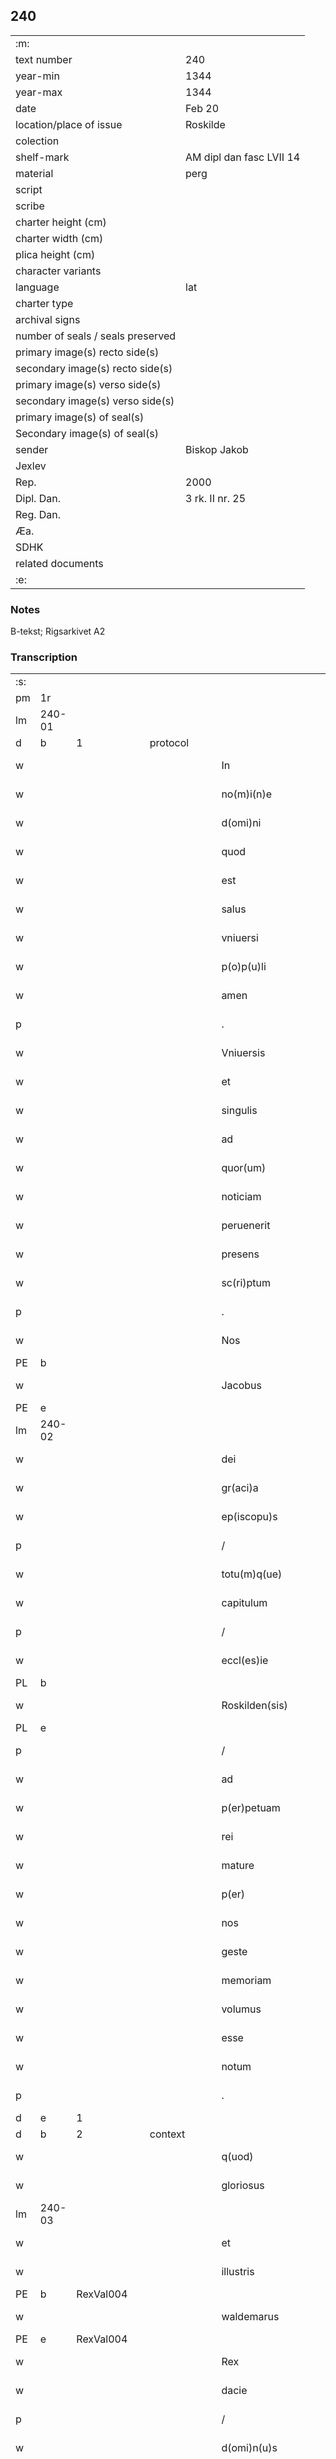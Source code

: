 ** 240

| :m:                               |                          |
| text number                       | 240                      |
| year-min                          | 1344                     |
| year-max                          | 1344                     |
| date                              | Feb 20                   |
| location/place of issue           | Roskilde                 |
| colection                         |                          |
| shelf-mark                        | AM dipl dan fasc LVII 14 |
| material                          | perg                     |
| script                            |                          |
| scribe                            |                          |
| charter height (cm)               |                          |
| charter width (cm)                |                          |
| plica height (cm)                 |                          |
| character variants                |                          |
| language                          | lat                      |
| charter type                      |                          |
| archival signs                    |                          |
| number of seals / seals preserved |                          |
| primary image(s) recto side(s)    |                          |
| secondary image(s) recto side(s)  |                          |
| primary image(s) verso side(s)    |                          |
| secondary image(s) verso side(s)  |                          |
| primary image(s) of seal(s)       |                          |
| Secondary image(s) of seal(s)     |                          |
| sender                            | Biskop Jakob             |
| Jexlev                            |                          |
| Rep.                              | 2000                     |
| Dipl. Dan.                        | 3 rk. II nr. 25          |
| Reg. Dan.                         |                          |
| Æa.                               |                          |
| SDHK                              |                          |
| related documents                 |                          |
| :e:                               |                          |

*** Notes
B-tekst; Rigsarkivet A2

*** Transcription
| :s: |        |   |   |   |   |                    |                 |   |   |   |   |     |   |   |    |               |          |          |  |    |    |    |    |
| pm  | 1r     |   |   |   |   |                    |                 |   |   |   |   |     |   |   |    |               |          |          |  |    |    |    |    |
| lm  | 240-01 |   |   |   |   |                    |                 |   |   |   |   |     |   |   |    |               |          |          |  |    |    |    |    |
| d  | b      | 1  |   | protocol  |   |                    |                 |   |   |   |   |     |   |   |    |               |          |          |  |    |    |    |    |
| w   |        |   |   |   |   | In                 | I              |   |   |   |   | lat |   |   |    |        240-01 | 1:protocol |          |  |    |    |    |    |
| w   |        |   |   |   |   | no(m)i(n)e         | no̅íe            |   |   |   |   | lat |   |   |    |        240-01 | 1:protocol |          |  |    |    |    |    |
| w   |        |   |   |   |   | d(omi)ni           | dn̅í             |   |   |   |   | lat |   |   |    |        240-01 | 1:protocol |          |  |    |    |    |    |
| w   |        |   |   |   |   | quod               | quod            |   |   |   |   | lat |   |   |    |        240-01 | 1:protocol |          |  |    |    |    |    |
| w   |        |   |   |   |   | est                | eﬅ              |   |   |   |   | lat |   |   |    |        240-01 | 1:protocol |          |  |    |    |    |    |
| w   |        |   |   |   |   | salus              | ſlu           |   |   |   |   | lat |   |   |    |        240-01 | 1:protocol |          |  |    |    |    |    |
| w   |        |   |   |   |   | vniuersi           | vníuerſı        |   |   |   |   | lat |   |   |    |        240-01 | 1:protocol |          |  |    |    |    |    |
| w   |        |   |   |   |   | p(o)p(u)li         | ̅lí             |   |   |   |   | lat |   |   |    |        240-01 | 1:protocol |          |  |    |    |    |    |
| w   |        |   |   |   |   | amen               | men            |   |   |   |   | lat |   |   |    |        240-01 | 1:protocol |          |  |    |    |    |    |
| p   |        |   |   |   |   | .                  | .               |   |   |   |   | lat |   |   |    |        240-01 | 1:protocol |          |  |    |    |    |    |
| w   |        |   |   |   |   | Vniuersis          | Vníuerſí       |   |   |   |   | lat |   |   |    |        240-01 | 1:protocol |          |  |    |    |    |    |
| w   |        |   |   |   |   | et                 | et              |   |   |   |   | lat |   |   |    |        240-01 | 1:protocol |          |  |    |    |    |    |
| w   |        |   |   |   |   | singulis           | ſíngulí        |   |   |   |   | lat |   |   |    |        240-01 | 1:protocol |          |  |    |    |    |    |
| w   |        |   |   |   |   | ad                 | d              |   |   |   |   | lat |   |   |    |        240-01 | 1:protocol |          |  |    |    |    |    |
| w   |        |   |   |   |   | quor(um)           | quoꝝ            |   |   |   |   | lat |   |   |    |        240-01 | 1:protocol |          |  |    |    |    |    |
| w   |        |   |   |   |   | noticiam           | notícíam        |   |   |   |   | lat |   |   |    |        240-01 | 1:protocol |          |  |    |    |    |    |
| w   |        |   |   |   |   | peruenerit         | peruenerít      |   |   |   |   | lat |   |   |    |        240-01 | 1:protocol |          |  |    |    |    |    |
| w   |        |   |   |   |   | presens            | pꝛeſen         |   |   |   |   | lat |   |   |    |        240-01 | 1:protocol |          |  |    |    |    |    |
| w   |        |   |   |   |   | sc(ri)ptum         | ſcptum         |   |   |   |   | lat |   |   |    |        240-01 | 1:protocol |          |  |    |    |    |    |
| p   |        |   |   |   |   | .                  | .               |   |   |   |   | lat |   |   |    |        240-01 | 1:protocol |          |  |    |    |    |    |
| w   |        |   |   |   |   | Nos                | No             |   |   |   |   | lat |   |   |    |        240-01 | 1:protocol |          |  |    |    |    |    |
| PE  | b      |   |   |   |   |                    |                 |   |   |   |   |     |   |   |    |               |          |          |  |    |    |    |    |
| w   |        |   |   |   |   | Jacobus            | Jcobu         |   |   |   |   | lat |   |   |    |        240-01 | 1:protocol |          |  |972|    |    |    |
| PE  | e      |   |   |   |   |                    |                 |   |   |   |   |     |   |   |    |               |          |          |  |    |    |    |    |
| lm  | 240-02 |   |   |   |   |                    |                 |   |   |   |   |     |   |   |    |               |          |          |  |    |    |    |    |
| w   |        |   |   |   |   | dei                | deí             |   |   |   |   | lat |   |   |    |        240-02 | 1:protocol |          |  |    |    |    |    |
| w   |        |   |   |   |   | gr(aci)a           | gra            |   |   |   |   | lat |   |   |    |        240-02 | 1:protocol |          |  |    |    |    |    |
| w   |        |   |   |   |   | ep(iscopu)s        | ep̅             |   |   |   |   | lat |   |   |    |        240-02 | 1:protocol |          |  |    |    |    |    |
| p   |        |   |   |   |   | /                  | /               |   |   |   |   | lat |   |   |    |        240-02 | 1:protocol |          |  |    |    |    |    |
| w   |        |   |   |   |   | totu(m)q(ue)       | totu̅qꝫ          |   |   |   |   | lat |   |   |    |        240-02 | 1:protocol |          |  |    |    |    |    |
| w   |        |   |   |   |   | capitulum          | capítulum       |   |   |   |   | lat |   |   |    |        240-02 | 1:protocol |          |  |    |    |    |    |
| p   |        |   |   |   |   | /                  | /               |   |   |   |   | lat |   |   |    |        240-02 | 1:protocol |          |  |    |    |    |    |
| w   |        |   |   |   |   | eccl(es)ie         | eccl̅ie          |   |   |   |   | lat |   |   |    |        240-02 | 1:protocol |          |  |    |    |    |    |
| PL  | b      |   |   |   |   |                    |                 |   |   |   |   |     |   |   |    |               |          |          |  |    |    |    |    |
| w   |        |   |   |   |   | Roskilden(sis)     | Roſkilden̅       |   |   |   |   | lat |   |   |    |        240-02 | 1:protocol |          |  |    |    |1046|    |
| PL  | e      |   |   |   |   |                    |                 |   |   |   |   |     |   |   |    |               |          |          |  |    |    |    |    |
| p   |        |   |   |   |   | /                  | /               |   |   |   |   | lat |   |   |    |        240-02 | 1:protocol |          |  |    |    |    |    |
| w   |        |   |   |   |   | ad                 | d              |   |   |   |   | lat |   |   |    |        240-02 | 1:protocol |          |  |    |    |    |    |
| w   |        |   |   |   |   | p(er)petuam        | ̲etum          |   |   |   |   | lat |   |   |    |        240-02 | 1:protocol |          |  |    |    |    |    |
| w   |        |   |   |   |   | rei                | reí             |   |   |   |   | lat |   |   |    |        240-02 | 1:protocol |          |  |    |    |    |    |
| w   |        |   |   |   |   | mature             | mture          |   |   |   |   | lat |   |   |    |        240-02 | 1:protocol |          |  |    |    |    |    |
| w   |        |   |   |   |   | p(er)              | p̲               |   |   |   |   | lat |   |   |    |        240-02 | 1:protocol |          |  |    |    |    |    |
| w   |        |   |   |   |   | nos                | no             |   |   |   |   | lat |   |   |    |        240-02 | 1:protocol |          |  |    |    |    |    |
| w   |        |   |   |   |   | geste              | geﬅe            |   |   |   |   | lat |   |   |    |        240-02 | 1:protocol |          |  |    |    |    |    |
| w   |        |   |   |   |   | memoriam           | memoꝛíam        |   |   |   |   | lat |   |   |    |        240-02 | 1:protocol |          |  |    |    |    |    |
| w   |        |   |   |   |   | volumus            | volumu         |   |   |   |   | lat |   |   |    |        240-02 | 1:protocol |          |  |    |    |    |    |
| w   |        |   |   |   |   | esse               | eſſe            |   |   |   |   | lat |   |   |    |        240-02 | 1:protocol |          |  |    |    |    |    |
| w   |        |   |   |   |   | notum              | notum           |   |   |   |   | lat |   |   |    |        240-02 | 1:protocol |          |  |    |    |    |    |
| p   |        |   |   |   |   | .                  | .               |   |   |   |   | lat |   |   |    |        240-02 | 1:protocol |          |  |    |    |    |    |
| d  | e      | 1  |   |   |   |                    |                 |   |   |   |   |     |   |   |    |               |          |          |  |    |    |    |    |
| d  | b      | 2  |   | context  |   |                    |                 |   |   |   |   |     |   |   |    |               |          |          |  |    |    |    |    |
| w   |        |   |   |   |   | q(uod)             | ꝙ               |   |   |   |   | lat |   |   |    |        240-02 | 2:context |          |  |    |    |    |    |
| w   |        |   |   |   |   | gloriosus          | gloꝛíoſu       |   |   |   |   | lat |   |   |    |        240-02 | 2:context |          |  |    |    |    |    |
| lm  | 240-03 |   |   |   |   |                    |                 |   |   |   |   |     |   |   |    |               |          |          |  |    |    |    |    |
| w   |        |   |   |   |   | et                 | et              |   |   |   |   | lat |   |   |    |        240-03 | 2:context |          |  |    |    |    |    |
| w   |        |   |   |   |   | illustris          | ılluﬅrí        |   |   |   |   | lat |   |   |    |        240-03 | 2:context |          |  |    |    |    |    |
| PE  | b      | RexVal004  |   |   |   |                    |                 |   |   |   |   |     |   |   |    |               |          |          |  |    |    |    |    |
| w   |        |   |   |   |   | waldemarus         | wldemru      |   |   |   |   | lat |   |   |    |        240-03 | 2:context |          |  |973|    |    |    |
| PE  | e      | RexVal004  |   |   |   |                    |                 |   |   |   |   |     |   |   |    |               |          |          |  |    |    |    |    |
| w   |        |   |   |   |   | Rex                | Rex             |   |   |   |   | lat |   |   |    |        240-03 | 2:context |          |  |    |    |    |    |
| w   |        |   |   |   |   | dacie              | dcíe           |   |   |   |   | lat |   |   |    |        240-03 | 2:context |          |  |    |    |    |    |
| p   |        |   |   |   |   | /                  | /               |   |   |   |   | lat |   |   |    |        240-03 | 2:context |          |  |    |    |    |    |
| w   |        |   |   |   |   | d(omi)n(u)s        | dn̅             |   |   |   |   | lat |   |   |    |        240-03 | 2:context |          |  |    |    |    |    |
| w   |        |   |   |   |   | nost(er)           | noﬅ            |   |   |   |   | lat |   |   |    |        240-03 | 2:context |          |  |    |    |    |    |
| p   |        |   |   |   |   | /                  | /               |   |   |   |   | lat |   |   |    |        240-03 | 2:context |          |  |    |    |    |    |
| w   |        |   |   |   |   | p(re)posito        | ͛oſíto          |   |   |   |   | lat |   |   |    |        240-03 | 2:context |          |  |    |    |    |    |
| w   |        |   |   |   |   | et                 | et              |   |   |   |   | lat |   |   |    |        240-03 | 2:context |          |  |    |    |    |    |
| w   |        |   |   |   |   | p(re)positure      | ͛oſíture        |   |   |   |   | lat |   |   |    |        240-03 | 2:context |          |  |    |    |    |    |
| w   |        |   |   |   |   | eccl(es)ie         | eccl̅ıe          |   |   |   |   | lat |   |   |    |        240-03 | 2:context |          |  |    |    |    |    |
| w   |        |   |   |   |   | n(ost)re           | nr̅e             |   |   |   |   | lat |   |   |    |        240-03 | 2:context |          |  |    |    |    |    |
| w   |        |   |   |   |   | pred(i)c(t)e       | pꝛedc̅e          |   |   |   |   | lat |   |   |    |        240-03 | 2:context |          |  |    |    |    |    |
| p   |        |   |   |   |   | /                  | /               |   |   |   |   | lat |   |   |    |        240-03 | 2:context |          |  |    |    |    |    |
| w   |        |   |   |   |   | de                 | de              |   |   |   |   | lat |   |   |    |        240-03 | 2:context |          |  |    |    |    |    |
| w   |        |   |   |   |   | beniuola           | beníuola        |   |   |   |   | lat |   |   |    |        240-03 | 2:context |          |  |    |    |    |    |
| w   |        |   |   |   |   | et                 | et              |   |   |   |   | lat |   |   |    |        240-03 | 2:context |          |  |    |    |    |    |
| w   |        |   |   |   |   | gratuita           | grtuíta        |   |   |   |   | lat |   |   |    |        240-03 | 2:context |          |  |    |    |    |    |
| w   |        |   |   |   |   | voluntate          | voluntate       |   |   |   |   | lat |   |   |    |        240-03 | 2:context |          |  |    |    |    |    |
| p   |        |   |   |   |   | /                  | /               |   |   |   |   | lat |   |   |    |        240-03 | 2:context |          |  |    |    |    |    |
| w   |        |   |   |   |   | Jus                | Ju             |   |   |   |   | lat |   |   |    |        240-03 | 2:context |          |  |    |    |    |    |
| w   |        |   |   |   |   | patro¦natus        | ptro¦natu     |   |   |   |   | lat |   |   |    | 240-03—240-04 | 2:context |          |  |    |    |    |    |
| w   |        |   |   |   |   | eccl(es)ie         | eccl̅ıe          |   |   |   |   | lat |   |   |    |        240-04 | 2:context |          |  |    |    |    |    |
| w   |        |   |   |   |   | p(ar)ochialis      | p̲ochíalí       |   |   |   |   | lat |   |   |    |        240-04 | 2:context |          |  |    |    |    |    |
| w   |        |   |   |   |   | s(an)c(t)i         | ſc̅ı             |   |   |   |   | lat |   |   |    |        240-04 | 2:context |          |  |    |    |    |    |
| w   |        |   |   |   |   | michaelis          | míchaelí       |   |   |   |   | lat |   |   |    |        240-04 | 2:context |          |  |    |    |    |    |
| w   |        |   |   |   |   | archangeli         | rchangelí      |   |   |   |   | lat |   |   |    |        240-04 | 2:context |          |  |    |    |    |    |
| w   |        |   |   |   |   | in                 | ın              |   |   |   |   | lat |   |   |    |        240-04 | 2:context |          |  |    |    |    |    |
| w   |        |   |   |   |   | oppido             | oıdo           |   |   |   |   | lat |   |   |    |        240-04 | 2:context |          |  |    |    |    |    |
| w   |        |   |   |   |   | suo                | ſuo             |   |   |   |   | lat |   |   |    |        240-04 | 2:context |          |  |    |    |    |    |
| p   |        |   |   |   |   | /                  | /               |   |   |   |   | lat |   |   |    |        240-04 | 2:context |          |  |    |    |    |    |
| PL  | b      |   |   |   |   |                    |                 |   |   |   |   |     |   |   |    |               |          |          |  |    |    |    |    |
| w   |        |   |   |   |   | slaulosia          | ſlauloſı       |   |   |   |   | lat |   |   |    |        240-04 | 2:context |          |  |    |    |1047|    |
| PL  | e      |   |   |   |   |                    |                 |   |   |   |   |     |   |   |    |               |          |          |  |    |    |    |    |
| p   |        |   |   |   |   | /                  | /               |   |   |   |   | lat |   |   |    |        240-04 | 2:context |          |  |    |    |    |    |
| w   |        |   |   |   |   | dyos(esis)         | dyo            |   |   |   |   | lat |   |   |    |        240-04 | 2:context |          |  |    |    |    |    |
| w   |        |   |   |   |   | pred(i)c(t)e       | pꝛedc̅e          |   |   |   |   | lat |   |   |    |        240-04 | 2:context |          |  |    |    |    |    |
| p   |        |   |   |   |   | /                  | /               |   |   |   |   | lat |   |   |    |        240-04 | 2:context |          |  |    |    |    |    |
| w   |        |   |   |   |   | cum                | cum             |   |   |   |   | lat |   |   |    |        240-04 | 2:context |          |  |    |    |    |    |
| w   |        |   |   |   |   | om(n)ibus          | om̅íbu          |   |   |   |   | lat |   |   |    |        240-04 | 2:context |          |  |    |    |    |    |
| w   |        |   |   |   |   | p(er)tinenciis     | p̲tínencíí      |   |   |   |   | lat |   |   |    |        240-04 | 2:context |          |  |    |    |    |    |
| w   |        |   |   |   |   | suis               | ſuí            |   |   |   |   | lat |   |   |    |        240-04 | 2:context |          |  |    |    |    |    |
| w   |        |   |   |   |   | ad                 | d              |   |   |   |   | lat |   |   |    |        240-04 | 2:context |          |  |    |    |    |    |
| w   |        |   |   |   |   | ip(su)m            | ıp̅m             |   |   |   |   | lat |   |   |    |        240-04 | 2:context |          |  |    |    |    |    |
| w   |        |   |   |   |   | spectanti¦bus      | ſpeantí¦bu    |   |   |   |   | lat |   |   |    | 240-04—240-05 | 2:context |          |  |    |    |    |    |
| w   |        |   |   |   |   | quoquo modo        | quoquo modo     |   |   |   |   | lat |   |   |    |        240-05 | 2:context |          |  |    |    |    |    |
| p   |        |   |   |   |   | /                  | /               |   |   |   |   | lat |   |   |    |        240-05 | 2:context |          |  |    |    |    |    |
| w   |        |   |   |   |   | donauit            | donauít         |   |   |   |   | lat |   |   |    |        240-05 | 2:context |          |  |    |    |    |    |
| p   |        |   |   |   |   | /                  | /               |   |   |   |   | lat |   |   |    |        240-05 | 2:context |          |  |    |    |    |    |
| w   |        |   |   |   |   | incorporauit       | ıncoꝛpoꝛauít    |   |   |   |   | lat |   |   |    |        240-05 | 2:context |          |  |    |    |    |    |
| p   |        |   |   |   |   | /                  | /               |   |   |   |   | lat |   |   |    |        240-05 | 2:context |          |  |    |    |    |    |
| w   |        |   |   |   |   | et                 | et              |   |   |   |   | lat |   |   |    |        240-05 | 2:context |          |  |    |    |    |    |
| w   |        |   |   |   |   | p(er)petuis        | ̲etuí          |   |   |   |   | lat |   |   |    |        240-05 | 2:context |          |  |    |    |    |    |
| w   |        |   |   |   |   | temporibus         | tempoꝛíbu      |   |   |   |   | lat |   |   |    |        240-05 | 2:context |          |  |    |    |    |    |
| p   |        |   |   |   |   | /                  | /               |   |   |   |   | lat |   |   |    |        240-05 | 2:context |          |  |    |    |    |    |
| w   |        |   |   |   |   | adunauit           | dunauít        |   |   |   |   | lat |   |   |    |        240-05 | 2:context |          |  |    |    |    |    |
| p   |        |   |   |   |   | .                  | .               |   |   |   |   | lat |   |   |    |        240-05 | 2:context |          |  |    |    |    |    |
| w   |        |   |   |   |   | om(n)e             | om̅e             |   |   |   |   | lat |   |   |    |        240-05 | 2:context |          |  |    |    |    |    |
| w   |        |   |   |   |   | ius                | íu             |   |   |   |   | lat |   |   |    |        240-05 | 2:context |          |  |    |    |    |    |
| w   |        |   |   |   |   | predecessoribus    | pꝛedeceſſoꝛíbu |   |   |   |   | lat |   |   |    |        240-05 | 2:context |          |  |    |    |    |    |
| p   |        |   |   |   |   | /                  | /               |   |   |   |   | lat |   |   |    |        240-05 | 2:context |          |  |    |    |    |    |
| w   |        |   |   |   |   | suis               | ſuí            |   |   |   |   | lat |   |   |    |        240-05 | 2:context |          |  |    |    |    |    |
| p   |        |   |   |   |   | /                  | /               |   |   |   |   | lat |   |   |    |        240-05 | 2:context |          |  |    |    |    |    |
| w   |        |   |   |   |   | sibi               | ſíbí            |   |   |   |   | lat |   |   |    |        240-05 | 2:context |          |  |    |    |    |    |
| p   |        |   |   |   |   | /                  | /               |   |   |   |   | lat |   |   |    |        240-05 | 2:context |          |  |    |    |    |    |
| w   |        |   |   |   |   | heredib(us)        | heredíbꝫ        |   |   |   |   | lat |   |   |    |        240-05 | 2:context |          |  |    |    |    |    |
| p   |        |   |   |   |   | /                  | /               |   |   |   |   | lat |   |   |    |        240-05 | 2:context |          |  |    |    |    |    |
| w   |        |   |   |   |   | aut                | ut             |   |   |   |   | lat |   |   |    |        240-05 | 2:context |          |  |    |    |    |    |
| w   |        |   |   |   |   | succes¦soribus     | ſucceſ¦ſoꝛíbu  |   |   |   |   | lat |   |   |    | 240-05—240-06 | 2:context |          |  |    |    |    |    |
| w   |        |   |   |   |   | co(m)petens        | co̅peten        |   |   |   |   | lat |   |   |    |        240-06 | 2:context |          |  |    |    |    |    |
| p   |        |   |   |   |   | /                  | /               |   |   |   |   | lat |   |   |    |        240-06 | 2:context |          |  |    |    |    |    |
| w   |        |   |   |   |   | in                 | ın              |   |   |   |   | lat |   |   |    |        240-06 | 2:context |          |  |    |    |    |    |
| w   |        |   |   |   |   | d(i)c(t)o          | dc̅o             |   |   |   |   | lat |   |   |    |        240-06 | 2:context |          |  |    |    |    |    |
| w   |        |   |   |   |   | iure               | ıure            |   |   |   |   | lat |   |   |    |        240-06 | 2:context |          |  |    |    |    |    |
| w   |        |   |   |   |   | patronatus         | patronatu      |   |   |   |   | lat |   |   |    |        240-06 | 2:context |          |  |    |    |    |    |
| p   |        |   |   |   |   | /                  | /               |   |   |   |   | lat |   |   |    |        240-06 | 2:context |          |  |    |    |    |    |
| w   |        |   |   |   |   | quouis             | quouí          |   |   |   |   | lat |   |   |    |        240-06 | 2:context |          |  |    |    |    |    |
| w   |        |   |   |   |   | modo               | modo            |   |   |   |   | lat |   |   |    |        240-06 | 2:context |          |  |    |    |    |    |
| p   |        |   |   |   |   | /                  | /               |   |   |   |   | lat |   |   |    |        240-06 | 2:context |          |  |    |    |    |    |
| w   |        |   |   |   |   | in                 | ín              |   |   |   |   | lat |   |   |    |        240-06 | 2:context |          |  |    |    |    |    |
| w   |        |   |   |   |   | eundem             | eundem          |   |   |   |   | lat |   |   |    |        240-06 | 2:context |          |  |    |    |    |    |
| w   |        |   |   |   |   | p(re)positum       | oſıtum        |   |   |   |   | lat |   |   |    |        240-06 | 2:context |          |  |    |    |    |    |
| p   |        |   |   |   |   | /                  | /               |   |   |   |   | lat |   |   |    |        240-06 | 2:context |          |  |    |    |    |    |
| w   |        |   |   |   |   | et                 | et              |   |   |   |   | lat |   |   |    |        240-06 | 2:context |          |  |    |    |    |    |
| w   |        |   |   |   |   | p(re)posituram     | ͛oſíturam       |   |   |   |   | lat |   |   |    |        240-06 | 2:context |          |  |    |    |    |    |
| w   |        |   |   |   |   | t(ra)nsferens      | tnſferen      |   |   |   |   | lat |   |   |    |        240-06 | 2:context |          |  |    |    |    |    |
| w   |        |   |   |   |   | perpetuis          | perpetuí       |   |   |   |   | lat |   |   |    |        240-06 | 2:context |          |  |    |    |    |    |
| w   |        |   |   |   |   | temp(or)ibus       | temp̲íbu        |   |   |   |   | lat |   |   |    |        240-06 | 2:context |          |  |    |    |    |    |
| w   |        |   |   |   |   | pacifice           | pcífíce        |   |   |   |   | lat |   |   |    |        240-06 | 2:context |          |  |    |    |    |    |
| lm  | 240-07 |   |   |   |   |                    |                 |   |   |   |   |     |   |   |    |               |          |          |  |    |    |    |    |
| w   |        |   |   |   |   | possidendum        | poſſídendum     |   |   |   |   | lat |   |   |    |        240-07 | 2:context |          |  |    |    |    |    |
| p   |        |   |   |   |   | .                  | .               |   |   |   |   | lat |   |   |    |        240-07 | 2:context |          |  |    |    |    |    |
| w   |        |   |   |   |   | Pro                | Pro             |   |   |   |   | lat |   |   |    |        240-07 | 2:context |          |  |    |    |    |    |
| w   |        |   |   |   |   | quo                | quo             |   |   |   |   | lat |   |   |    |        240-07 | 2:context |          |  |    |    |    |    |
| w   |        |   |   |   |   | gracioso           | gracíoſo        |   |   |   |   | lat |   |   |    |        240-07 | 2:context |          |  |    |    |    |    |
| w   |        |   |   |   |   | beneficio          | benefícío       |   |   |   |   | lat |   |   |    |        240-07 | 2:context |          |  |    |    |    |    |
| w   |        |   |   |   |   | per                | per             |   |   |   |   | lat |   |   |    |        240-07 | 2:context |          |  |    |    |    |    |
| w   |        |   |   |   |   | eundem             | eundem          |   |   |   |   | lat |   |   |    |        240-07 | 2:context |          |  |    |    |    |    |
| w   |        |   |   |   |   | d(omi)n(u)m        | dn̅m             |   |   |   |   | lat |   |   |    |        240-07 | 2:context |          |  |    |    |    |    |
| w   |        |   |   |   |   | n(ost)r(u)m        | nr̅m             |   |   |   |   | lat |   |   |    |        240-07 | 2:context |          |  |    |    |    |    |
| w   |        |   |   |   |   | Regem              | Regem           |   |   |   |   | lat |   |   |    |        240-07 | 2:context |          |  |    |    |    |    |
| w   |        |   |   |   |   | eidem              | eídem           |   |   |   |   | lat |   |   |    |        240-07 | 2:context |          |  |    |    |    |    |
| w   |        |   |   |   |   | p(re)po(s)ito      | ͛o̅ıto           |   |   |   |   | lat |   |   |    |        240-07 | 2:context |          |  |    |    |    |    |
| w   |        |   |   |   |   | et                 | et              |   |   |   |   | lat |   |   |    |        240-07 | 2:context |          |  |    |    |    |    |
| w   |        |   |   |   |   | p(re)positure      | ͛oſíture        |   |   |   |   | lat |   |   |    |        240-07 | 2:context |          |  |    |    |    |    |
| w   |        |   |   |   |   | facto              | fao            |   |   |   |   | lat |   |   |    |        240-07 | 2:context |          |  |    |    |    |    |
| p   |        |   |   |   |   | .                  | .               |   |   |   |   | lat |   |   |    |        240-07 | 2:context |          |  |    |    |    |    |
| w   |        |   |   |   |   | Nos                | No             |   |   |   |   | lat |   |   |    |        240-07 | 2:context |          |  |    |    |    |    |
| w   |        |   |   |   |   | !spriritualem¡     | !ſpꝛírítualem¡  |   |   |   |   | lat |   |   |    |        240-07 | 2:context |          |  |    |    |    |    |
| w   |        |   |   |   |   | p(ro)              | ꝓ               |   |   |   |   | lat |   |   |    |        240-07 | 2:context |          |  |    |    |    |    |
| w   |        |   |   |   |   | tem¦porali         | tem¦poꝛalí      |   |   |   |   | lat |   |   |    | 240-07—240-08 | 2:context |          |  |    |    |    |    |
| w   |        |   |   |   |   | fac(er)e           | fac͛e            |   |   |   |   | lat |   |   |    |        240-08 | 2:context |          |  |    |    |    |    |
| w   |        |   |   |   |   | decreuim(us)       | decreuímꝰ       |   |   |   |   | lat |   |   |    |        240-08 | 2:context |          |  |    |    |    |    |
| w   |        |   |   |   |   | Reco(m)pensam      | Reco̅penſam      |   |   |   |   | lat |   |   |    |        240-08 | 2:context |          |  |    |    |    |    |
| p   |        |   |   |   |   | /                  | /               |   |   |   |   | lat |   |   |    |        240-08 | 2:context |          |  |    |    |    |    |
| w   |        |   |   |   |   | et                 | et              |   |   |   |   | lat |   |   |    |        240-08 | 2:context |          |  |    |    |    |    |
| w   |        |   |   |   |   | bona               | bon            |   |   |   |   | lat |   |   |    |        240-08 | 2:context |          |  |    |    |    |    |
| w   |        |   |   |   |   | fide               | fíde            |   |   |   |   | lat |   |   |    |        240-08 | 2:context |          |  |    |    |    |    |
| p   |        |   |   |   |   | /                  | /               |   |   |   |   | lat |   |   |    |        240-08 | 2:context |          |  |    |    |    |    |
| w   |        |   |   |   |   | hiis               | híí            |   |   |   |   | lat |   |   |    |        240-08 | 2:context |          |  |    |    |    |    |
| w   |        |   |   |   |   | n(ost)ris          | nr̅ı            |   |   |   |   | lat |   |   |    |        240-08 | 2:context |          |  |    |    |    |    |
| w   |        |   |   |   |   | p(ate)ntib(us)     | pn̅tíbꝫ          |   |   |   |   | lat |   |   |    |        240-08 | 2:context |          |  |    |    |    |    |
| w   |        |   |   |   |   | litteris           | lítterí        |   |   |   |   | lat |   |   |    |        240-08 | 2:context |          |  |    |    |    |    |
| w   |        |   |   |   |   | p(ro)mittim(us)    | ꝓmíttím᷒         |   |   |   |   | lat |   |   |    |        240-08 | 2:context |          |  |    |    |    |    |
| w   |        |   |   |   |   | ip(s)i             | ıp̅ı             |   |   |   |   | lat |   |   |    |        240-08 | 2:context |          |  |    |    |    |    |
| w   |        |   |   |   |   | d(omi)no           | dn̅o             |   |   |   |   | lat |   |   |    |        240-08 | 2:context |          |  |    |    |    |    |
| w   |        |   |   |   |   | Regi               | Regí            |   |   |   |   | lat |   |   |    |        240-08 | 2:context |          |  |    |    |    |    |
| p   |        |   |   |   |   | /                  | /               |   |   |   |   | lat |   |   |    |        240-08 | 2:context |          |  |    |    |    |    |
| w   |        |   |   |   |   | serene             | ſerene          |   |   |   |   | lat |   |   |    |        240-08 | 2:context |          |  |    |    |    |    |
| w   |        |   |   |   |   | co(n)iugi          | co̅íugí          |   |   |   |   | lat |   |   |    |        240-08 | 2:context |          |  |    |    |    |    |
| w   |        |   |   |   |   | eius               | eíu            |   |   |   |   | lat |   |   |    |        240-08 | 2:context |          |  |    |    |    |    |
| p   |        |   |   |   |   | /                  | /               |   |   |   |   | lat |   |   |    |        240-08 | 2:context |          |  |    |    |    |    |
| w   |        |   |   |   |   | d(omi)ne           | dn̅e             |   |   |   |   | lat |   |   |    |        240-08 | 2:context |          |  |    |    |    |    |
| PE  | b      | RegHel001  |   |   |   |                    |                 |   |   |   |   |     |   |   |    |               |          |          |  |    |    |    |    |
| w   |        |   |   |   |   | Heylwigi           | Heylwígí        |   |   |   |   | lat |   |   |    |        240-08 | 2:context |          |  |974|    |    |    |
| PE  | e      | RegHel001  |   |   |   |                    |                 |   |   |   |   |     |   |   |    |               |          |          |  |    |    |    |    |
| p   |        |   |   |   |   | /                  | /               |   |   |   |   | lat |   |   |    |        240-08 | 2:context |          |  |    |    |    |    |
| w   |        |   |   |   |   | Re¦gine            | Re¦gíne         |   |   |   |   | lat |   |   |    | 240-08—240-09 | 2:context |          |  |    |    |    |    |
| w   |        |   |   |   |   | dacie              | dcíe           |   |   |   |   | lat |   |   |    |        240-09 | 2:context |          |  |    |    |    |    |
| p   |        |   |   |   |   | /                  | /               |   |   |   |   | lat |   |   |    |        240-09 | 2:context |          |  |    |    |    |    |
| w   |        |   |   |   |   | nu(n)c             | nu̅c             |   |   |   |   | lat |   |   |    |        240-09 | 2:context |          |  |    |    |    |    |
| w   |        |   |   |   |   | viuis              | víuí           |   |   |   |   | lat |   |   |    |        240-09 | 2:context |          |  |    |    |    |    |
| p   |        |   |   |   |   | /                  | /               |   |   |   |   | lat |   |   |    |        240-09 | 2:context |          |  |    |    |    |    |
| w   |        |   |   |   |   | et                 | et              |   |   |   |   | lat |   |   |    |        240-09 | 2:context |          |  |    |    |    |    |
| w   |        |   |   |   |   | dei                | deí             |   |   |   |   | lat |   |   |    |        240-09 | 2:context |          |  |    |    |    |    |
| w   |        |   |   |   |   | dono               | dono            |   |   |   |   | lat |   |   |    |        240-09 | 2:context |          |  |    |    |    |    |
| w   |        |   |   |   |   | uicturis           | uíurí         |   |   |   |   | lat |   |   |    |        240-09 | 2:context |          |  |    |    |    |    |
| w   |        |   |   |   |   | p(er)              | p̲               |   |   |   |   | lat |   |   |    |        240-09 | 2:context |          |  |    |    |    |    |
| w   |        |   |   |   |   | te(m)pora          | te̅poꝛ          |   |   |   |   | lat |   |   |    |        240-09 | 2:context |          |  |    |    |    |    |
| w   |        |   |   |   |   | longiora           | longíoꝛ        |   |   |   |   | lat |   |   |    |        240-09 | 2:context |          |  |    |    |    |    |
| p   |        |   |   |   |   | /                  | /               |   |   |   |   | lat |   |   |    |        240-09 | 2:context |          |  |    |    |    |    |
| w   |        |   |   |   |   | predecessoribus    | pꝛedeceſſoꝛíbu |   |   |   |   | lat |   |   |    |        240-09 | 2:context |          |  |    |    |    |    |
| w   |        |   |   |   |   | eor(um)            | eoꝝ             |   |   |   |   | lat |   |   |    |        240-09 | 2:context |          |  |    |    |    |    |
| p   |        |   |   |   |   | /                  | /               |   |   |   |   | lat |   |   |    |        240-09 | 2:context |          |  |    |    |    |    |
| w   |        |   |   |   |   | Regib(us)          | Regíbꝫ          |   |   |   |   | lat |   |   |    |        240-09 | 2:context |          |  |    |    |    |    |
| p   |        |   |   |   |   | /                  | /               |   |   |   |   | lat |   |   |    |        240-09 | 2:context |          |  |    |    |    |    |
| w   |        |   |   |   |   | et                 | et              |   |   |   |   | lat |   |   |    |        240-09 | 2:context |          |  |    |    |    |    |
| w   |        |   |   |   |   | Reginis            | Regíní         |   |   |   |   | lat |   |   |    |        240-09 | 2:context |          |  |    |    |    |    |
| w   |        |   |   |   |   | dacie              | dacíe           |   |   |   |   | lat |   |   |    |        240-09 | 2:context |          |  |    |    |    |    |
| p   |        |   |   |   |   | /                  | /               |   |   |   |   | lat |   |   |    |        240-09 | 2:context |          |  |    |    |    |    |
| w   |        |   |   |   |   | et                 | et              |   |   |   |   | lat |   |   |    |        240-09 | 2:context |          |  |    |    |    |    |
| w   |        |   |   |   |   | ip(s)or(um)        | ıp̅oꝝ            |   |   |   |   | lat |   |   |    |        240-09 | 2:context |          |  |    |    |    |    |
| w   |        |   |   |   |   | liberis            | lıberí         |   |   |   |   | lat |   |   |    |        240-09 | 2:context |          |  |    |    |    |    |
| p   |        |   |   |   |   | /                  | /               |   |   |   |   | lat |   |   |    |        240-09 | 2:context |          |  |    |    |    |    |
| w   |        |   |   |   |   | sexus              | ſexu           |   |   |   |   | lat |   |   |    |        240-09 | 2:context |          |  |    |    |    |    |
| w   |        |   |   |   |   | vt(ri)usq(ue)      | vtuſqꝫ         |   |   |   |   | lat |   |   |    |        240-09 | 2:context |          |  |    |    |    |    |
| lm  | 240-10 |   |   |   |   |                    |                 |   |   |   |   |     |   |   |    |               |          |          |  |    |    |    |    |
| w   |        |   |   |   |   | n(ec)non           | nͨnon            |   |   |   |   | lat |   |   |    |        240-10 | 2:context |          |  |    |    |    |    |
| w   |        |   |   |   |   | successorib(us)    | ſucceſſoꝛíbꝫ    |   |   |   |   | lat |   |   |    |        240-10 | 2:context |          |  |    |    |    |    |
| p   |        |   |   |   |   | /                  | /               |   |   |   |   | lat |   |   |    |        240-10 | 2:context |          |  |    |    |    |    |
| w   |        |   |   |   |   | et                 | et              |   |   |   |   | lat |   |   |    |        240-10 | 2:context |          |  |    |    |    |    |
| w   |        |   |   |   |   | heredib(us)        | heredıbꝫ        |   |   |   |   | lat |   |   |    |        240-10 | 2:context |          |  |    |    |    |    |
| w   |        |   |   |   |   | ip(s)or(um)        | ıp̅oꝝ            |   |   |   |   | lat |   |   |    |        240-10 | 2:context |          |  |    |    |    |    |
| p   |        |   |   |   |   | /                  | /               |   |   |   |   | lat |   |   |    |        240-10 | 2:context |          |  |    |    |    |    |
| w   |        |   |   |   |   | Regibus            | Regíbu         |   |   |   |   | lat |   |   |    |        240-10 | 2:context |          |  |    |    |    |    |
| p   |        |   |   |   |   | /                  | /               |   |   |   |   | lat |   |   |    |        240-10 | 2:context |          |  |    |    |    |    |
| w   |        |   |   |   |   | et                 | et              |   |   |   |   | lat |   |   |    |        240-10 | 2:context |          |  |    |    |    |    |
| w   |        |   |   |   |   | Reginis            | Regíní         |   |   |   |   | lat |   |   |    |        240-10 | 2:context |          |  |    |    |    |    |
| w   |        |   |   |   |   | dacie              | dacıe           |   |   |   |   | lat |   |   |    |        240-10 | 2:context |          |  |    |    |    |    |
| p   |        |   |   |   |   | /                  | /               |   |   |   |   | lat |   |   |    |        240-10 | 2:context |          |  |    |    |    |    |
| w   |        |   |   |   |   | similit(er)        | ſímílí         |   |   |   |   | lat |   |   |    |        240-10 | 2:context |          |  |    |    |    |    |
| w   |        |   |   |   |   | sexus              | ſexu           |   |   |   |   | lat |   |   |    |        240-10 | 2:context |          |  |    |    |    |    |
| w   |        |   |   |   |   | vt(ri)usq(ue)      | vtuſqꝫ         |   |   |   |   | lat |   |   |    |        240-10 | 2:context |          |  |    |    |    |    |
| p   |        |   |   |   |   | .                  | .               |   |   |   |   | lat |   |   |    |        240-10 | 2:context |          |  |    |    |    |    |
| w   |        |   |   |   |   | duos               | duo            |   |   |   |   | lat |   |   |    |        240-10 | 2:context |          |  |    |    |    |    |
| w   |        |   |   |   |   | anniuersarios      | nníuerſarío   |   |   |   |   | lat |   |   |    |        240-10 | 2:context |          |  |    |    |    |    |
| w   |        |   |   |   |   | dies               | díe            |   |   |   |   | lat |   |   |    |        240-10 | 2:context |          |  |    |    |    |    |
| w   |        |   |   |   |   | quolib(et)         | quolíbꝫ         |   |   |   |   | lat |   |   |    |        240-10 | 2:context |          |  |    |    |    |    |
| w   |        |   |   |   |   | anno               | nno            |   |   |   |   | lat |   |   |    |        240-10 | 2:context |          |  |    |    |    |    |
| w   |        |   |   |   |   | p(er)petuis        | ̲etuí          |   |   |   |   | lat |   |   |    |        240-10 | 2:context |          |  |    |    |    |    |
| w   |        |   |   |   |   | te(m)p(or)ib(us)   | te̅p̲ıbꝫ          |   |   |   |   | lat |   |   |    |        240-10 | 2:context |          |  |    |    |    |    |
| lm  | 240-11 |   |   |   |   |                    |                 |   |   |   |   |     |   |   |    |               |          |          |  |    |    |    |    |
| w   |        |   |   |   |   | durat(ur)os        | durato        |   |   |   |   | lat |   |   |    |        240-11 | 2:context |          |  |    |    |    |    |
| p   |        |   |   |   |   | /                  | /               |   |   |   |   | lat |   |   |    |        240-11 | 2:context |          |  |    |    |    |    |
| w   |        |   |   |   |   | deuote             | deuote          |   |   |   |   | lat |   |   |    |        240-11 | 2:context |          |  |    |    |    |    |
| w   |        |   |   |   |   | p(er)              | p̲               |   |   |   |   | lat |   |   |    |        240-11 | 2:context |          |  |    |    |    |    |
| w   |        |   |   |   |   | nos                | no             |   |   |   |   | lat |   |   |    |        240-11 | 2:context |          |  |    |    |    |    |
| w   |        |   |   |   |   | celebrandos        | celebꝛando     |   |   |   |   | lat |   |   |    |        240-11 | 2:context |          |  |    |    |    |    |
| w   |        |   |   |   |   | et                 | et              |   |   |   |   | lat |   |   |    |        240-11 | 2:context |          |  |    |    |    |    |
| w   |        |   |   |   |   | obseruandos        | obſeruando     |   |   |   |   | lat |   |   |    |        240-11 | 2:context |          |  |    |    |    |    |
| p   |        |   |   |   |   | /                  | /               |   |   |   |   | lat |   |   |    |        240-11 | 2:context |          |  |    |    |    |    |
| w   |        |   |   |   |   | p(ro)              | ꝓ               |   |   |   |   | lat |   |   |    |        240-11 | 2:context |          |  |    |    |    |    |
| w   |        |   |   |   |   | ip(s)or(um)        | ıp̅oꝝ            |   |   |   |   | lat |   |   |    |        240-11 | 2:context |          |  |    |    |    |    |
| w   |        |   |   |   |   | memoria            | memoꝛí         |   |   |   |   | lat |   |   |    |        240-11 | 2:context |          |  |    |    |    |    |
| w   |        |   |   |   |   | sempit(er)na       | ſempít͛n        |   |   |   |   | lat |   |   |    |        240-11 | 2:context |          |  |    |    |    |    |
| p   |        |   |   |   |   | /                  | /               |   |   |   |   | lat |   |   |    |        240-11 | 2:context |          |  |    |    |    |    |
| w   |        |   |   |   |   | Sub                | Sub             |   |   |   |   | lat |   |   |    |        240-11 | 2:context |          |  |    |    |    |    |
| w   |        |   |   |   |   | tali               | talı            |   |   |   |   | lat |   |   |    |        240-11 | 2:context |          |  |    |    |    |    |
| w   |        |   |   |   |   | forma              | foꝛm           |   |   |   |   | lat |   |   |    |        240-11 | 2:context |          |  |    |    |    |    |
| p   |        |   |   |   |   | .                  | .               |   |   |   |   | lat |   |   |    |        240-11 | 2:context |          |  |    |    |    |    |
| w   |        |   |   |   |   | q(uod)             | ꝙ               |   |   |   |   | lat |   |   |    |        240-11 | 2:context |          |  |    |    |    |    |
| w   |        |   |   |   |   | ip(s)o             | ıp̅o             |   |   |   |   | lat |   |   |    |        240-11 | 2:context |          |  |    |    |    |    |
| w   |        |   |   |   |   | die                | dıe             |   |   |   |   | lat |   |   |    |        240-11 | 2:context |          |  |    |    |    |    |
| w   |        |   |   |   |   | s(an)c(t)or(um)    | ſc̅oꝝ            |   |   |   |   | lat |   |   |    |        240-11 | 2:context |          |  |    |    |    |    |
| w   |        |   |   |   |   | ap(osto)lor(um)    | pl̅oꝝ           |   |   |   |   | lat |   |   |    |        240-11 | 2:context |          |  |    |    |    |    |
| w   |        |   |   |   |   | philippi           | phılíí         |   |   |   |   | lat |   |   |    |        240-11 | 2:context |          |  |    |    |    |    |
| w   |        |   |   |   |   | et                 | et              |   |   |   |   | lat |   |   |    |        240-11 | 2:context |          |  |    |    |    |    |
| w   |        |   |   |   |   | Iaco¦bi            | Ico¦bí         |   |   |   |   | lat |   |   |    | 240-11—240-12 | 2:context |          |  |    |    |    |    |
| w   |        |   |   |   |   | de                 | de              |   |   |   |   | lat |   |   |    |        240-12 | 2:context |          |  |    |    |    |    |
| w   |        |   |   |   |   | vesp(er)e          | veſp̲e           |   |   |   |   | lat |   |   |    |        240-12 | 2:context |          |  |    |    |    |    |
| p   |        |   |   |   |   | /                  | /               |   |   |   |   | lat |   |   |    |        240-12 | 2:context |          |  |    |    |    |    |
| w   |        |   |   |   |   | solle(m)pnes       | ſolle̅pne       |   |   |   |   | lat |   |   |    |        240-12 | 2:context |          |  |    |    |    |    |
| w   |        |   |   |   |   | vesp(er)as         | veſp̲          |   |   |   |   | lat |   |   |    |        240-12 | 2:context |          |  |    |    |    |    |
| p   |        |   |   |   |   | /                  | /               |   |   |   |   | lat |   |   |    |        240-12 | 2:context |          |  |    |    |    |    |
| w   |        |   |   |   |   | cu(m)              | cu̅              |   |   |   |   | lat |   |   |    |        240-12 | 2:context |          |  |    |    |    |    |
| w   |        |   |   |   |   | officio            | offícío         |   |   |   |   | lat |   |   |    |        240-12 | 2:context |          |  |    |    |    |    |
| w   |        |   |   |   |   | noue(m)            | noue̅            |   |   |   |   | lat |   |   |    |        240-12 | 2:context |          |  |    |    |    |    |
| w   |        |   |   |   |   | l(e)c(ti)onum      | lc̅onum          |   |   |   |   | lat |   |   |    |        240-12 | 2:context |          |  |    |    |    |    |
| w   |        |   |   |   |   | p(ro)              | ꝓ               |   |   |   |   | lat |   |   |    |        240-12 | 2:context |          |  |    |    |    |    |
| w   |        |   |   |   |   | defu(n)ctis        | defu̅ı         |   |   |   |   | lat |   |   |    |        240-12 | 2:context |          |  |    |    |    |    |
| p   |        |   |   |   |   | /                  | /               |   |   |   |   | lat |   |   |    |        240-12 | 2:context |          |  |    |    |    |    |
| w   |        |   |   |   |   | p(rese)ntes        | pn̅te           |   |   |   |   | lat |   |   |    |        240-12 | 2:context |          |  |    |    |    |    |
| w   |        |   |   |   |   | cano(n)ici         | cano̅ící         |   |   |   |   | lat |   |   |    |        240-12 | 2:context |          |  |    |    |    |    |
| p   |        |   |   |   |   | /                  | /               |   |   |   |   | lat |   |   |    |        240-12 | 2:context |          |  |    |    |    |    |
| w   |        |   |   |   |   | vicarii            | vıcaríí         |   |   |   |   | lat |   |   |    |        240-12 | 2:context |          |  |    |    |    |    |
| p   |        |   |   |   |   | /                  | /               |   |   |   |   | lat |   |   |    |        240-12 | 2:context |          |  |    |    |    |    |
| w   |        |   |   |   |   | et                 | et              |   |   |   |   | lat |   |   |    |        240-12 | 2:context |          |  |    |    |    |    |
| w   |        |   |   |   |   | scolares           | ſcolare        |   |   |   |   | lat |   |   |    |        240-12 | 2:context |          |  |    |    |    |    |
| p   |        |   |   |   |   | /                  | /               |   |   |   |   | lat |   |   |    |        240-12 | 2:context |          |  |    |    |    |    |
| w   |        |   |   |   |   | qui                | quí             |   |   |   |   | lat |   |   |    |        240-12 | 2:context |          |  |    |    |    |    |
| w   |        |   |   |   |   | co(m)mode          | co̅mode          |   |   |   |   | lat |   |   |    |        240-12 | 2:context |          |  |    |    |    |    |
| w   |        |   |   |   |   | pot(er)unt         | pot͛unt          |   |   |   |   | lat |   |   |    |        240-12 | 2:context |          |  |    |    |    |    |
| w   |        |   |   |   |   | int(er)esse        | ınt͛eſſe         |   |   |   |   | lat |   |   |    |        240-12 | 2:context |          |  |    |    |    |    |
| p   |        |   |   |   |   | /                  | /               |   |   |   |   | lat |   |   |    |        240-12 | 2:context |          |  |    |    |    |    |
| w   |        |   |   |   |   | debe(n)t           | debe̅t           |   |   |   |   | lat |   |   |    |        240-12 | 2:context |          |  |    |    |    |    |
| w   |        |   |   |   |   | in                 | ín              |   |   |   |   | lat |   |   |    |        240-12 | 2:context |          |  |    |    |    |    |
| lm  | 240-13 |   |   |   |   |                    |                 |   |   |   |   |     |   |   |    |               |          |          |  |    |    |    |    |
| w   |        |   |   |   |   | choro              | choꝛo           |   |   |   |   | lat |   |   |    |        240-13 | 2:context |          |  |    |    |    |    |
| w   |        |   |   |   |   | distincte          | dıﬅíne         |   |   |   |   | lat |   |   |    |        240-13 | 2:context |          |  |    |    |    |    |
| w   |        |   |   |   |   | decantare          | decantare       |   |   |   |   | lat |   |   |    |        240-13 | 2:context |          |  |    |    |    |    |
| p   |        |   |   |   |   | .                  | .               |   |   |   |   | lat |   |   |    |        240-13 | 2:context |          |  |    |    |    |    |
| w   |        |   |   |   |   | et                 | et              |   |   |   |   | lat |   |   |    |        240-13 | 2:context |          |  |    |    |    |    |
| w   |        |   |   |   |   | s(an)c(t)a         | ſc̅a             |   |   |   |   | lat |   |   | =  |        240-13 | 2:context |          |  |    |    |    |    |
| w   |        |   |   |   |   | s(an)c(t)or(um)    | ſc̅oꝝ            |   |   |   |   | lat |   |   | == |        240-13 | 2:context |          |  |    |    |    |    |
| w   |        |   |   |   |   | sicut              | ſícut           |   |   |   |   | lat |   |   |    |        240-13 | 2:context |          |  |    |    |    |    |
| w   |        |   |   |   |   | in                 | ın              |   |   |   |   | lat |   |   |    |        240-13 | 2:context |          |  |    |    |    |    |
| w   |        |   |   |   |   | magno              | mgno           |   |   |   |   | lat |   |   |    |        240-13 | 2:context |          |  |    |    |    |    |
| w   |        |   |   |   |   | die                | díe             |   |   |   |   | lat |   |   |    |        240-13 | 2:context |          |  |    |    |    |    |
| w   |        |   |   |   |   | festo              | feﬅo            |   |   |   |   | lat |   |   |    |        240-13 | 2:context |          |  |    |    |    |    |
| p   |        |   |   |   |   | /                  | /               |   |   |   |   | lat |   |   |    |        240-13 | 2:context |          |  |    |    |    |    |
| w   |        |   |   |   |   | cu(m)              | cu̅              |   |   |   |   | lat |   |   |    |        240-13 | 2:context |          |  |    |    |    |    |
| w   |        |   |   |   |   | s(an)c(t)uariis    | ſc̅uríí        |   |   |   |   | lat |   |   |    |        240-13 | 2:context |          |  |    |    |    |    |
| p   |        |   |   |   |   | /                  | /               |   |   |   |   | lat |   |   |    |        240-13 | 2:context |          |  |    |    |    |    |
| w   |        |   |   |   |   | luminarib(us)      | lumínríbꝫ      |   |   |   |   | lat |   |   |    |        240-13 | 2:context |          |  |    |    |    |    |
| p   |        |   |   |   |   | /                  | /               |   |   |   |   | lat |   |   |    |        240-13 | 2:context |          |  |    |    |    |    |
| w   |        |   |   |   |   | et                 | et              |   |   |   |   | lat |   |   |    |        240-13 | 2:context |          |  |    |    |    |    |
| w   |        |   |   |   |   | aliis              | líí           |   |   |   |   | lat |   |   |    |        240-13 | 2:context |          |  |    |    |    |    |
| w   |        |   |   |   |   | insigniis          | ınſígníí       |   |   |   |   | lat |   |   |    |        240-13 | 2:context |          |  |    |    |    |    |
| p   |        |   |   |   |   | /                  | /               |   |   |   |   | lat |   |   |    |        240-13 | 2:context |          |  |    |    |    |    |
| w   |        |   |   |   |   | decent(er)         | decent͛          |   |   |   |   | lat |   |   |    |        240-13 | 2:context |          |  |    |    |    |    |
| w   |        |   |   |   |   | exornare           | exoꝛnare        |   |   |   |   | lat |   |   |    |        240-13 | 2:context |          |  |    |    |    |    |
| p   |        |   |   |   |   | .                  | .               |   |   |   |   | lat |   |   |    |        240-13 | 2:context |          |  |    |    |    |    |
| w   |        |   |   |   |   | simili             | ſímílí          |   |   |   |   | lat |   |   |    |        240-13 | 2:context |          |  |    |    |    |    |
| w   |        |   |   |   |   | modo               | modo            |   |   |   |   | lat |   |   |    |        240-13 | 2:context |          |  |    |    |    |    |
| p   |        |   |   |   |   | /                  | /               |   |   |   |   | lat |   |   |    |        240-13 | 2:context |          |  |    |    |    |    |
| w   |        |   |   |   |   | seque(n)¦ti        | ſeque̅¦tí        |   |   |   |   | lat |   |   |    | 240-13—240-14 | 2:context |          |  |    |    |    |    |
| w   |        |   |   |   |   | die                | díe             |   |   |   |   | lat |   |   |    |        240-14 | 2:context |          |  |    |    |    |    |
| p   |        |   |   |   |   | /                  | /               |   |   |   |   | lat |   |   |    |        240-14 | 2:context |          |  |    |    |    |    |
| w   |        |   |   |   |   | de                 | de              |   |   |   |   | lat |   |   |    |        240-14 | 2:context |          |  |    |    |    |    |
| w   |        |   |   |   |   | mane               | mane            |   |   |   |   | lat |   |   |    |        240-14 | 2:context |          |  |    |    |    |    |
| p   |        |   |   |   |   | /                  | /               |   |   |   |   | lat |   |   |    |        240-14 | 2:context |          |  |    |    |    |    |
| w   |        |   |   |   |   | missa              | mıſſ           |   |   |   |   | lat |   |   |    |        240-14 | 2:context |          |  |    |    |    |    |
| w   |        |   |   |   |   | p(ro)              | ꝓ               |   |   |   |   | lat |   |   |    |        240-14 | 2:context |          |  |    |    |    |    |
| w   |        |   |   |   |   | defu(n)ctis        | defu̅í         |   |   |   |   | lat |   |   |    |        240-14 | 2:context |          |  |    |    |    |    |
| p   |        |   |   |   |   | /                  | /               |   |   |   |   | lat |   |   |    |        240-14 | 2:context |          |  |    |    |    |    |
| w   |        |   |   |   |   | in                 | ın              |   |   |   |   | lat |   |   |    |        240-14 | 2:context |          |  |    |    |    |    |
| w   |        |   |   |   |   | choro              | choꝛo           |   |   |   |   | lat |   |   |    |        240-14 | 2:context |          |  |    |    |    |    |
| w   |        |   |   |   |   | cantabit(ur)       | cantabít᷑        |   |   |   |   | lat |   |   |    |        240-14 | 2:context |          |  |    |    |    |    |
| p   |        |   |   |   |   | /                  | /               |   |   |   |   | lat |   |   |    |        240-14 | 2:context |          |  |    |    |    |    |
| w   |        |   |   |   |   | cu(m)              | cu̅              |   |   |   |   | lat |   |   |    |        240-14 | 2:context |          |  |    |    |    |    |
| w   |        |   |   |   |   | ministris          | míníﬅrí        |   |   |   |   | lat |   |   |    |        240-14 | 2:context |          |  |    |    |    |    |
| p   |        |   |   |   |   | /                  | /               |   |   |   |   | lat |   |   |    |        240-14 | 2:context |          |  |    |    |    |    |
| w   |        |   |   |   |   | ad                 | d              |   |   |   |   | lat |   |   |    |        240-14 | 2:context |          |  |    |    |    |    |
| w   |        |   |   |   |   | epistolam          | epıﬅolam        |   |   |   |   | lat |   |   |    |        240-14 | 2:context |          |  |    |    |    |    |
| p   |        |   |   |   |   | /                  | /               |   |   |   |   | lat |   |   |    |        240-14 | 2:context |          |  |    |    |    |    |
| w   |        |   |   |   |   | et                 | et              |   |   |   |   | lat |   |   |    |        240-14 | 2:context |          |  |    |    |    |    |
| w   |        |   |   |   |   | ewa(n)gel(iu)m     | ewa̅gel̅m         |   |   |   |   | lat |   |   |    |        240-14 | 2:context |          |  |    |    |    |    |
| p   |        |   |   |   |   | /                  | /               |   |   |   |   | lat |   |   |    |        240-14 | 2:context |          |  |    |    |    |    |
| w   |        |   |   |   |   | p(rese)ntib(us)    | pn̅tíbꝫ          |   |   |   |   | lat |   |   |    |        240-14 | 2:context |          |  |    |    |    |    |
| w   |        |   |   |   |   | cano(n)icis        | cano̅ící        |   |   |   |   | lat |   |   |    |        240-14 | 2:context |          |  |    |    |    |    |
| p   |        |   |   |   |   | /                  | /               |   |   |   |   | lat |   |   |    |        240-14 | 2:context |          |  |    |    |    |    |
| w   |        |   |   |   |   | et                 | et              |   |   |   |   | lat |   |   |    |        240-14 | 2:context |          |  |    |    |    |    |
| w   |        |   |   |   |   | orname(n)tis       | oꝛname̅tí       |   |   |   |   | lat |   |   |    |        240-14 | 2:context |          |  |    |    |    |    |
| p   |        |   |   |   |   | /                  | /               |   |   |   |   | lat |   |   |    |        240-14 | 2:context |          |  |    |    |    |    |
| w   |        |   |   |   |   | adhibitis          | dhıbítí       |   |   |   |   | lat |   |   |    |        240-14 | 2:context |          |  |    |    |    |    |
| w   |        |   |   |   |   | vt                 | vt              |   |   |   |   | lat |   |   |    |        240-14 | 2:context |          |  |    |    |    |    |
| w   |        |   |   |   |   | est                | eﬅ              |   |   |   |   | lat |   |   |    |        240-14 | 2:context |          |  |    |    |    |    |
| lm  | 240-15 |   |   |   |   |                    |                 |   |   |   |   |     |   |   |    |               |          |          |  |    |    |    |    |
| w   |        |   |   |   |   | d(i)c(tu)m         | dc̅m             |   |   |   |   | lat |   |   |    |        240-15 | 2:context |          |  |    |    |    |    |
| p   |        |   |   |   |   | .                  | .               |   |   |   |   | lat |   |   |    |        240-15 | 2:context |          |  |    |    |    |    |
| w   |        |   |   |   |   | et                 | et              |   |   |   |   | lat |   |   |    |        240-15 | 2:context |          |  |    |    |    |    |
| w   |        |   |   |   |   | ext(ra)            | ext            |   |   |   |   | lat |   |   |    |        240-15 | 2:context |          |  |    |    |    |    |
| w   |        |   |   |   |   | choru(m)           | choꝛu̅           |   |   |   |   | lat |   |   |    |        240-15 | 2:context |          |  |    |    |    |    |
| w   |        |   |   |   |   | ead(em)            | ea             |   |   |   |   | lat |   |   |    |        240-15 | 2:context |          |  |    |    |    |    |
| w   |        |   |   |   |   | die                | díe             |   |   |   |   | lat |   |   |    |        240-15 | 2:context |          |  |    |    |    |    |
| p   |        |   |   |   |   | /                  | /               |   |   |   |   | lat |   |   |    |        240-15 | 2:context |          |  |    |    |    |    |
| w   |        |   |   |   |   | in                 | ın              |   |   |   |   | lat |   |   |    |        240-15 | 2:context |          |  |    |    |    |    |
| w   |        |   |   |   |   | singulis           | ſıngulı        |   |   |   |   | lat |   |   |    |        240-15 | 2:context |          |  |    |    |    |    |
| w   |        |   |   |   |   | altarib(us)        | ltaríbꝫ        |   |   |   |   | lat |   |   |    |        240-15 | 2:context |          |  |    |    |    |    |
| p   |        |   |   |   |   | /                  | /               |   |   |   |   | lat |   |   |    |        240-15 | 2:context |          |  |    |    |    |    |
| w   |        |   |   |   |   | misse              | mıſſe           |   |   |   |   | lat |   |   |    |        240-15 | 2:context |          |  |    |    |    |    |
| w   |        |   |   |   |   | legent(ur)         | legent᷑          |   |   |   |   | lat |   |   |    |        240-15 | 2:context |          |  |    |    |    |    |
| w   |        |   |   |   |   | p(ro)              | ꝓ               |   |   |   |   | lat |   |   |    |        240-15 | 2:context |          |  |    |    |    |    |
| w   |        |   |   |   |   | defu(n)ctis        | defu̅í         |   |   |   |   | lat |   |   |    |        240-15 | 2:context |          |  |    |    |    |    |
| p   |        |   |   |   |   | /                  | /               |   |   |   |   | lat |   |   |    |        240-15 | 2:context |          |  |    |    |    |    |
| w   |        |   |   |   |   | in                 | ın              |   |   |   |   | lat |   |   |    |        240-15 | 2:context |          |  |    |    |    |    |
| w   |        |   |   |   |   | quib(us)           | quíbꝫ           |   |   |   |   | lat |   |   |    |        240-15 | 2:context |          |  |    |    |    |    |
| w   |        |   |   |   |   | tali               | talí            |   |   |   |   | lat |   |   |    |        240-15 | 2:context |          |  |    |    |    |    |
| w   |        |   |   |   |   | die                | díe             |   |   |   |   | lat |   |   |    |        240-15 | 2:context |          |  |    |    |    |    |
| p   |        |   |   |   |   | /                  | /               |   |   |   |   | lat |   |   |    |        240-15 | 2:context |          |  |    |    |    |    |
| w   |        |   |   |   |   | misse              | míſſe           |   |   |   |   | lat |   |   |    |        240-15 | 2:context |          |  |    |    |    |    |
| w   |        |   |   |   |   | legi               | legí            |   |   |   |   | lat |   |   |    |        240-15 | 2:context |          |  |    |    |    |    |
| w   |        |   |   |   |   | su(n)t             | ſu̅t             |   |   |   |   | lat |   |   |    |        240-15 | 2:context |          |  |    |    |    |    |
| w   |        |   |   |   |   | co(n)suete         | co̅ſuete         |   |   |   |   | lat |   |   |    |        240-15 | 2:context |          |  |    |    |    |    |
| p   |        |   |   |   |   | /                  | /               |   |   |   |   | lat |   |   |    |        240-15 | 2:context |          |  |    |    |    |    |
| w   |        |   |   |   |   | quib(us)           | quíbꝫ           |   |   |   |   | lat |   |   |    |        240-15 | 2:context |          |  |    |    |    |    |
| w   |        |   |   |   |   | sic                | ſíc             |   |   |   |   | lat |   |   |    |        240-15 | 2:context |          |  |    |    |    |    |
| w   |        |   |   |   |   | cantatis           | cantatí        |   |   |   |   | lat |   |   |    |        240-15 | 2:context |          |  |    |    |    |    |
| w   |        |   |   |   |   | (et)               |                |   |   |   |   | lat |   |   |    |        240-15 | 2:context |          |  |    |    |    |    |
| w   |        |   |   |   |   | lectis             | leí           |   |   |   |   | lat |   |   |    |        240-15 | 2:context |          |  |    |    |    |    |
| p   |        |   |   |   |   | /                  | /               |   |   |   |   | lat |   |   |    |        240-15 | 2:context |          |  |    |    |    |    |
| w   |        |   |   |   |   | of¦ficiu(m)        | of¦fícíu̅        |   |   |   |   | lat |   |   |    | 240-15—240-16 | 2:context |          |  |    |    |    |    |
| w   |        |   |   |   |   | diuinu(m)          | díuínu̅          |   |   |   |   | lat |   |   |    |        240-16 | 2:context |          |  |    |    |    |    |
| w   |        |   |   |   |   | diei               | díeí            |   |   |   |   | lat |   |   |    |        240-16 | 2:context |          |  |    |    |    |    |
| w   |        |   |   |   |   | p(ro)priu(m)       | ꝛíu̅            |   |   |   |   | lat |   |   |    |        240-16 | 2:context |          |  |    |    |    |    |
| p   |        |   |   |   |   | /                  | /               |   |   |   |   | lat |   |   |    |        240-16 | 2:context |          |  |    |    |    |    |
| w   |        |   |   |   |   | in                 | ın              |   |   |   |   | lat |   |   |    |        240-16 | 2:context |          |  |    |    |    |    |
| w   |        |   |   |   |   | nullo              | nullo           |   |   |   |   | lat |   |   |    |        240-16 | 2:context |          |  |    |    |    |    |
| w   |        |   |   |   |   | volum(us)          | volumꝰ          |   |   |   |   | lat |   |   |    |        240-16 | 2:context |          |  |    |    |    |    |
| w   |        |   |   |   |   | p(re)t(er)mitti    | p͛t͛míttí         |   |   |   |   | lat |   |   |    |        240-16 | 2:context |          |  |    |    |    |    |
| p   |        |   |   |   |   | .                  | .               |   |   |   |   | lat |   |   |    |        240-16 | 2:context |          |  |    |    |    |    |
| w   |        |   |   |   |   | Secu(n)dum         | Secu̅dum         |   |   |   |   | lat |   |   |    |        240-16 | 2:context |          |  |    |    |    |    |
| w   |        |   |   |   |   | v(er)o             | v͛o              |   |   |   |   | lat |   |   |    |        240-16 | 2:context |          |  |    |    |    |    |
| w   |        |   |   |   |   | anniu(er)sariu(m)  | nníuſríu̅     |   |   |   |   | lat |   |   |    |        240-16 | 2:context |          |  |    |    |    |    |
| w   |        |   |   |   |   | diem               | díem            |   |   |   |   | lat |   |   |    |        240-16 | 2:context |          |  |    |    |    |    |
| p   |        |   |   |   |   | /                  | /               |   |   |   |   | lat |   |   |    |        240-16 | 2:context |          |  |    |    |    |    |
| w   |        |   |   |   |   | p(ri)mo            | pmo            |   |   |   |   | lat |   |   |    |        240-16 | 2:context |          |  |    |    |    |    |
| w   |        |   |   |   |   | simile(m)          | ſímíle̅          |   |   |   |   | lat |   |   |    |        240-16 | 2:context |          |  |    |    |    |    |
| w   |        |   |   |   |   | ip(s)o             | ıp̅o             |   |   |   |   | lat |   |   |    |        240-16 | 2:context |          |  |    |    |    |    |
| p   |        |   |   |   |   | .                  | .               |   |   |   |   | lat |   |   |    |        240-16 | 2:context |          |  |    |    |    |    |
| w   |        |   |   |   |   | die                | díe             |   |   |   |   | lat |   |   |    |        240-16 | 2:context |          |  |    |    |    |    |
| w   |        |   |   |   |   | s(an)c(t)i         | ſc̅ı             |   |   |   |   | lat |   |   |    |        240-16 | 2:context |          |  |    |    |    |    |
| w   |        |   |   |   |   | dyonisii           | dyoníſíí        |   |   |   |   | lat |   |   |    |        240-16 | 2:context |          |  |    |    |    |    |
| w   |        |   |   |   |   | martir(is)         | mrtí          |   |   |   |   | lat |   |   |    |        240-16 | 2:context |          |  |    |    |    |    |
| p   |        |   |   |   |   | .                  | .               |   |   |   |   | lat |   |   |    |        240-16 | 2:context |          |  |    |    |    |    |
| w   |        |   |   |   |   | (et)               |                |   |   |   |   | lat |   |   |    |        240-16 | 2:context |          |  |    |    |    |    |
| w   |        |   |   |   |   | soc(i)or(um)       | ſoc̅oꝝ           |   |   |   |   | lat |   |   |    |        240-16 | 2:context |          |  |    |    |    |    |
| lm  | 240-17 |   |   |   |   |                    |                 |   |   |   |   |     |   |   |    |               |          |          |  |    |    |    |    |
| w   |        |   |   |   |   | ei(us)             | eıꝰ             |   |   |   |   | lat |   |   |    |        240-17 | 2:context |          |  |    |    |    |    |
| p   |        |   |   |   |   | /                  | /               |   |   |   |   | lat |   |   |    |        240-17 | 2:context |          |  |    |    |    |    |
| w   |        |   |   |   |   | p(ro)xi(m)e        | ꝓxı̅e            |   |   |   |   | lat |   |   |    |        240-17 | 2:context |          |  |    |    |    |    |
| w   |        |   |   |   |   | subsequ(en)te      | ſubſequ̅te       |   |   |   |   | lat |   |   |    |        240-17 | 2:context |          |  |    |    |    |    |
| p   |        |   |   |   |   | /                  | /               |   |   |   |   | lat |   |   |    |        240-17 | 2:context |          |  |    |    |    |    |
| w   |        |   |   |   |   | de                 | de              |   |   |   |   | lat |   |   |    |        240-17 | 2:context |          |  |    |    |    |    |
| w   |        |   |   |   |   | vesp(er)e          | veſp̲e           |   |   |   |   | lat |   |   |    |        240-17 | 2:context |          |  |    |    |    |    |
| p   |        |   |   |   |   | /                  | /               |   |   |   |   | lat |   |   |    |        240-17 | 2:context |          |  |    |    |    |    |
| w   |        |   |   |   |   | et                 | et              |   |   |   |   | lat |   |   |    |        240-17 | 2:context |          |  |    |    |    |    |
| w   |        |   |   |   |   | seque(n)ti         | ſeque̅tí         |   |   |   |   | lat |   |   |    |        240-17 | 2:context |          |  |    |    |    |    |
| w   |        |   |   |   |   | mane               | mne            |   |   |   |   | lat |   |   |    |        240-17 | 2:context |          |  |    |    |    |    |
| w   |        |   |   |   |   | debent             | debent          |   |   |   |   | lat |   |   |    |        240-17 | 2:context |          |  |    |    |    |    |
| p   |        |   |   |   |   | /                  | /               |   |   |   |   | lat |   |   |    |        240-17 | 2:context |          |  |    |    |    |    |
| w   |        |   |   |   |   | in                 | ín              |   |   |   |   | lat |   |   |    |        240-17 | 2:context |          |  |    |    |    |    |
| w   |        |   |   |   |   | o(mn)ib(us)        | o̅ıbꝫ            |   |   |   |   | lat |   |   |    |        240-17 | 2:context |          |  |    |    |    |    |
| p   |        |   |   |   |   | /                  | /               |   |   |   |   | lat |   |   |    |        240-17 | 2:context |          |  |    |    |    |    |
| w   |        |   |   |   |   | et                 | et              |   |   |   |   | lat |   |   |    |        240-17 | 2:context |          |  |    |    |    |    |
| w   |        |   |   |   |   | p(er)              | p̲               |   |   |   |   | lat |   |   |    |        240-17 | 2:context |          |  |    |    |    |    |
| w   |        |   |   |   |   | o(mn)ia            | oı̅             |   |   |   |   | lat |   |   |    |        240-17 | 2:context |          |  |    |    |    |    |
| w   |        |   |   |   |   | sicut              | ſıcut           |   |   |   |   | lat |   |   |    |        240-17 | 2:context |          |  |    |    |    |    |
| w   |        |   |   |   |   | p(re)missum        | p͛míſſum         |   |   |   |   | lat |   |   |    |        240-17 | 2:context |          |  |    |    |    |    |
| p   |        |   |   |   |   | /                  | /               |   |   |   |   | lat |   |   |    |        240-17 | 2:context |          |  |    |    |    |    |
| w   |        |   |   |   |   | est                | eﬅ              |   |   |   |   | lat |   |   |    |        240-17 | 2:context |          |  |    |    |    |    |
| p   |        |   |   |   |   | /                  | /               |   |   |   |   | lat |   |   |    |        240-17 | 2:context |          |  |    |    |    |    |
| w   |        |   |   |   |   | Reuerent(er)       | Reuerent͛        |   |   |   |   | lat |   |   |    |        240-17 | 2:context |          |  |    |    |    |    |
| w   |        |   |   |   |   | celebrare          | celebꝛare       |   |   |   |   | lat |   |   |    |        240-17 | 2:context |          |  |    |    |    |    |
| p   |        |   |   |   |   | .                  | .               |   |   |   |   | lat |   |   |    |        240-17 | 2:context |          |  |    |    |    |    |
| w   |        |   |   |   |   | et                 | et              |   |   |   |   | lat |   |   |    |        240-17 | 2:context |          |  |    |    |    |    |
| w   |        |   |   |   |   | si                 | ſı              |   |   |   |   | lat |   |   |    |        240-17 | 2:context |          |  |    |    |    |    |
| w   |        |   |   |   |   | aliq(ui)s          | alíq          |   |   |   |   | lat |   |   |    |        240-17 | 2:context |          |  |    |    |    |    |
| w   |        |   |   |   |   | anniu(er)sari(us)  | nnıu͛ſarıꝰ      |   |   |   |   | lat |   |   |    |        240-17 | 2:context |          |  |    |    |    |    |
| w   |        |   |   |   |   | dies               | díe            |   |   |   |   | lat |   |   |    |        240-17 | 2:context |          |  |    |    |    |    |
| p   |        |   |   |   |   | /                  | /               |   |   |   |   | lat |   |   |    |        240-17 | 2:context |          |  |    |    |    |    |
| w   |        |   |   |   |   | cui(us)¦cu(m)q(ue) | cuıꝰ¦cu̅qꝫ       |   |   |   |   | lat |   |   |    | 240-17—240-18 | 2:context |          |  |    |    |    |    |
| p   |        |   |   |   |   | /                  | /               |   |   |   |   | lat |   |   |    |        240-18 | 2:context |          |  |    |    |    |    |
| w   |        |   |   |   |   | u(e)l              | ul̅              |   |   |   |   | lat |   |   |    |        240-18 | 2:context |          |  |    |    |    |    |
| w   |        |   |   |   |   | quoru(m)cu(m)q(ue) | quoꝛu̅cu̅qꝫ       |   |   |   |   | lat |   |   |    |        240-18 | 2:context |          |  |    |    |    |    |
| p   |        |   |   |   |   | /                  | /               |   |   |   |   | lat |   |   |    |        240-18 | 2:context |          |  |    |    |    |    |
| w   |        |   |   |   |   | hiis               | híí            |   |   |   |   | lat |   |   |    |        240-18 | 2:context |          |  |    |    |    |    |
| w   |        |   |   |   |   | dieb(us)           | díebꝫ           |   |   |   |   | lat |   |   |    |        240-18 | 2:context |          |  |    |    |    |    |
| p   |        |   |   |   |   | /                  | /               |   |   |   |   | lat |   |   |    |        240-18 | 2:context |          |  |    |    |    |    |
| w   |        |   |   |   |   | co(n)c(ur)rerit    | co̅crerít       |   |   |   |   | lat |   |   |    |        240-18 | 2:context |          |  |    |    |    |    |
| w   |        |   |   |   |   | celebrandus        | celebꝛandu     |   |   |   |   | lat |   |   |    |        240-18 | 2:context |          |  |    |    |    |    |
| p   |        |   |   |   |   | .                  | .               |   |   |   |   | lat |   |   |    |        240-18 | 2:context |          |  |    |    |    |    |
| w   |        |   |   |   |   | talis              | tlı           |   |   |   |   | lat |   |   |    |        240-18 | 2:context |          |  |    |    |    |    |
| w   |        |   |   |   |   | eradicari          | eradícarí       |   |   |   |   | lat |   |   |    |        240-18 | 2:context |          |  |    |    |    |    |
| w   |        |   |   |   |   | no(n)              | no̅              |   |   |   |   | lat |   |   |    |        240-18 | 2:context |          |  |    |    |    |    |
| w   |        |   |   |   |   | debet              | debet           |   |   |   |   | lat |   |   |    |        240-18 | 2:context |          |  |    |    |    |    |
| p   |        |   |   |   |   | /                  | /               |   |   |   |   | lat |   |   |    |        240-18 | 2:context |          |  |    |    |    |    |
| w   |        |   |   |   |   | set                | ſet             |   |   |   |   | lat |   |   |    |        240-18 | 2:context |          |  |    |    |    |    |
| w   |        |   |   |   |   | in                 | ín              |   |   |   |   | lat |   |   |    |        240-18 | 2:context |          |  |    |    |    |    |
| w   |        |   |   |   |   | aliu(m)            | lıu̅            |   |   |   |   | lat |   |   |    |        240-18 | 2:context |          |  |    |    |    |    |
| w   |        |   |   |   |   | diem               | dıem            |   |   |   |   | lat |   |   |    |        240-18 | 2:context |          |  |    |    |    |    |
| p   |        |   |   |   |   | /                  | /               |   |   |   |   | lat |   |   |    |        240-18 | 2:context |          |  |    |    |    |    |
| w   |        |   |   |   |   | t(ra)nsponi        | tnſponí        |   |   |   |   | lat |   |   |    |        240-18 | 2:context |          |  |    |    |    |    |
| p   |        |   |   |   |   | /                  | /               |   |   |   |   | lat |   |   |    |        240-18 | 2:context |          |  |    |    |    |    |
| w   |        |   |   |   |   | qui                | quí             |   |   |   |   | lat |   |   |    |        240-18 | 2:context |          |  |    |    |    |    |
| w   |        |   |   |   |   | plene              | plene           |   |   |   |   | lat |   |   |    |        240-18 | 2:context |          |  |    |    |    |    |
| w   |        |   |   |   |   | vacet              | vacet           |   |   |   |   | lat |   |   |    |        240-18 | 2:context |          |  |    |    |    |    |
| p   |        |   |   |   |   | /                  | /               |   |   |   |   | lat |   |   |    |        240-18 | 2:context |          |  |    |    |    |    |
| w   |        |   |   |   |   | ad                 | d              |   |   |   |   | lat |   |   |    |        240-18 | 2:context |          |  |    |    |    |    |
| w   |        |   |   |   |   | ip(su)m            | ıp̅m             |   |   |   |   | lat |   |   |    |        240-18 | 2:context |          |  |    |    |    |    |
| w   |        |   |   |   |   | co(m)plete         | co̅plete         |   |   |   |   | lat |   |   |    |        240-18 | 2:context |          |  |    |    |    |    |
| lm  | 240-19 |   |   |   |   |                    |                 |   |   |   |   |     |   |   |    |               |          |          |  |    |    |    |    |
| w   |        |   |   |   |   | p(er)agendum       | p̲gendum        |   |   |   |   | lat |   |   |    |        240-19 | 2:context |          |  |    |    |    |    |
| p   |        |   |   |   |   | .                  | .               |   |   |   |   | lat |   |   |    |        240-19 | 2:context |          |  |    |    |    |    |
| w   |        |   |   |   |   | p(ro)ut            | ꝓut             |   |   |   |   | lat |   |   |    |        240-19 | 2:context |          |  |    |    |    |    |
| w   |        |   |   |   |   | hec                | hec             |   |   |   |   | lat |   |   |    |        240-19 | 2:context |          |  |    |    |    |    |
| w   |        |   |   |   |   | om(n)ia            | om̅ı            |   |   |   |   | lat |   |   |    |        240-19 | 2:context |          |  |    |    |    |    |
| w   |        |   |   |   |   | in                 | ín              |   |   |   |   | lat |   |   |    |        240-19 | 2:context |          |  |    |    |    |    |
| w   |        |   |   |   |   | litt(er)is         | lítt͛í          |   |   |   |   | lat |   |   |    |        240-19 | 2:context |          |  |    |    |    |    |
| w   |        |   |   |   |   | donac(i)o(n)is     | donac̅oı        |   |   |   |   | lat |   |   |    |        240-19 | 2:context |          |  |    |    |    |    |
| w   |        |   |   |   |   | pred(i)c(t)i       | pꝛedc̅í          |   |   |   |   | lat |   |   |    |        240-19 | 2:context |          |  |    |    |    |    |
| w   |        |   |   |   |   | d(omi)ni           | dn̅í             |   |   |   |   | lat |   |   |    |        240-19 | 2:context |          |  |    |    |    |    |
| w   |        |   |   |   |   | Regis              | Regí           |   |   |   |   | lat |   |   |    |        240-19 | 2:context |          |  |    |    |    |    |
| p   |        |   |   |   |   | /                  | /               |   |   |   |   | lat |   |   |    |        240-19 | 2:context |          |  |    |    |    |    |
| w   |        |   |   |   |   | p(re)posito        | ͛oſíto          |   |   |   |   | lat |   |   |    |        240-19 | 2:context |          |  |    |    |    |    |
| p   |        |   |   |   |   | /                  | /               |   |   |   |   | lat |   |   |    |        240-19 | 2:context |          |  |    |    |    |    |
| w   |        |   |   |   |   | et                 | et              |   |   |   |   | lat |   |   |    |        240-19 | 2:context |          |  |    |    |    |    |
| w   |        |   |   |   |   | p(re)positure      | ͛oſíture        |   |   |   |   | lat |   |   |    |        240-19 | 2:context |          |  |    |    |    |    |
| p   |        |   |   |   |   | /                  | /               |   |   |   |   | lat |   |   |    |        240-19 | 2:context |          |  |    |    |    |    |
| w   |        |   |   |   |   | factis             | faí           |   |   |   |   | lat |   |   |    |        240-19 | 2:context |          |  |    |    |    |    |
| w   |        |   |   |   |   | an(te)d(i)c(t)is   | n̅dc̅í          |   |   |   |   | lat |   |   |    |        240-19 | 2:context |          |  |    |    |    |    |
| p   |        |   |   |   |   | /                  | /               |   |   |   |   | lat |   |   |    |        240-19 | 2:context |          |  |    |    |    |    |
| w   |        |   |   |   |   | clare              | clare           |   |   |   |   | lat |   |   |    |        240-19 | 2:context |          |  |    |    |    |    |
| p   |        |   |   |   |   | /                  | /               |   |   |   |   | lat |   |   |    |        240-19 | 2:context |          |  |    |    |    |    |
| w   |        |   |   |   |   | et                 | et              |   |   |   |   | lat |   |   |    |        240-19 | 2:context |          |  |    |    |    |    |
| w   |        |   |   |   |   | articularia        | rtícularí     |   |   |   |   | lat |   |   |    |        240-19 | 2:context |          |  |    |    |    |    |
| p   |        |   |   |   |   | /                  | /               |   |   |   |   | lat |   |   |    |        240-19 | 2:context |          |  |    |    |    |    |
| w   |        |   |   |   |   | contine(n)t(ur)    | contíne̅t᷑        |   |   |   |   | lat |   |   |    |        240-19 | 2:context |          |  |    |    |    |    |
| p   |        |   |   |   |   | .                  | .               |   |   |   |   | lat |   |   |    |        240-19 | 2:context |          |  |    |    |    |    |
| d  | e      | 2  |   |   |   |                    |                 |   |   |   |   |     |   |   |    |               |          |          |  |    |    |    |    |
| d  | b      | 3  |   | eschatocol  |   |                    |                 |   |   |   |   |     |   |   |    |               |          |          |  |    |    |    |    |
| w   |        |   |   |   |   | Actu(m)            | Au̅             |   |   |   |   | lat |   |   |    |        240-19 | 3:eschatocol |          |  |    |    |    |    |
| lm  | 240-20 |   |   |   |   |                    |                 |   |   |   |   |     |   |   |    |               |          |          |  |    |    |    |    |
| w   |        |   |   |   |   | et                 | et              |   |   |   |   | lat |   |   |    |        240-20 | 3:eschatocol |          |  |    |    |    |    |
| w   |        |   |   |   |   | datum              | datum           |   |   |   |   | lat |   |   |    |        240-20 | 3:eschatocol |          |  |    |    |    |    |
| p   |        |   |   |   |   | /                  | /               |   |   |   |   | lat |   |   |    |        240-20 | 3:eschatocol |          |  |    |    |    |    |
| PL  | b      |   |   |   |   |                    |                 |   |   |   |   |     |   |   |    |               |          |          |  |    |    |    |    |
| w   |        |   |   |   |   | Roskildis          | Roſkıldí       |   |   |   |   | lat |   |   |    |        240-20 | 3:eschatocol |          |  |    |    |1048|    |
| PL  | e      |   |   |   |   |                    |                 |   |   |   |   |     |   |   |    |               |          |          |  |    |    |    |    |
| p   |        |   |   |   |   | .                  | .               |   |   |   |   | lat |   |   |    |        240-20 | 3:eschatocol |          |  |    |    |    |    |
| w   |        |   |   |   |   | anno               | nno            |   |   |   |   | lat |   |   |    |        240-20 | 3:eschatocol |          |  |    |    |    |    |
| w   |        |   |   |   |   | d(omi)ni           | dn̅ı             |   |   |   |   | lat |   |   |    |        240-20 | 3:eschatocol |          |  |    |    |    |    |
| p   |        |   |   |   |   | .                  | .               |   |   |   |   | lat |   |   |    |        240-20 | 3:eschatocol |          |  |    |    |    |    |
| w   |        |   |   |   |   | mill(es)i(m)o      | ıll̅ıo          |   |   |   |   | lat |   |   |    |        240-20 | 3:eschatocol |          |  |    |    |    |    |
| p   |        |   |   |   |   | .                  | .               |   |   |   |   | lat |   |   |    |        240-20 | 3:eschatocol |          |  |    |    |    |    |
| w   |        |   |   |   |   | trecentesimo       | trecenteſímo    |   |   |   |   | lat |   |   |    |        240-20 | 3:eschatocol |          |  |    |    |    |    |
| p   |        |   |   |   |   | .                  | .               |   |   |   |   | lat |   |   |    |        240-20 | 3:eschatocol |          |  |    |    |    |    |
| w   |        |   |   |   |   | quadragesimo       | quadrageſímo    |   |   |   |   | lat |   |   |    |        240-20 | 3:eschatocol |          |  |    |    |    |    |
| p   |        |   |   |   |   | .                  | .               |   |   |   |   | lat |   |   |    |        240-20 | 3:eschatocol |          |  |    |    |    |    |
| w   |        |   |   |   |   | q(ua)rto           | qrto           |   |   |   |   | lat |   |   |    |        240-20 | 3:eschatocol |          |  |    |    |    |    |
| p   |        |   |   |   |   | .                  | .               |   |   |   |   | lat |   |   |    |        240-20 | 3:eschatocol |          |  |    |    |    |    |
| w   |        |   |   |   |   | vicesima           | viceſím        |   |   |   |   | lat |   |   |    |        240-20 | 3:eschatocol |          |  |    |    |    |    |
| w   |        |   |   |   |   | die                | díe             |   |   |   |   | lat |   |   |    |        240-20 | 3:eschatocol |          |  |    |    |    |    |
| w   |        |   |   |   |   | mensis             | menſí          |   |   |   |   | lat |   |   |    |        240-20 | 3:eschatocol |          |  |    |    |    |    |
| w   |        |   |   |   |   | februarii          | febꝛuaríí       |   |   |   |   | lat |   |   |    |        240-20 | 3:eschatocol |          |  |    |    |    |    |
| p   |        |   |   |   |   | .                  | .               |   |   |   |   | lat |   |   |    |        240-20 | 3:eschatocol |          |  |    |    |    |    |
| w   |        |   |   |   |   | Jn                 | Jn              |   |   |   |   | lat |   |   |    |        240-20 | 3:eschatocol |          |  |    |    |    |    |
| w   |        |   |   |   |   | cuius              | cuíu           |   |   |   |   | lat |   |   |    |        240-20 | 3:eschatocol |          |  |    |    |    |    |
| w   |        |   |   |   |   | Rei                | Reí             |   |   |   |   | lat |   |   |    |        240-20 | 3:eschatocol |          |  |    |    |    |    |
| w   |        |   |   |   |   | testi(m)oniu(m)    | teﬅı̅onıu̅        |   |   |   |   | lat |   |   |    |        240-20 | 3:eschatocol |          |  |    |    |    |    |
| w   |        |   |   |   |   | sigil¦la           | ſıgıl¦l        |   |   |   |   | lat |   |   |    | 240-20—240-21 | 3:eschatocol |          |  |    |    |    |    |
| w   |        |   |   |   |   | nostra             | noﬅra           |   |   |   |   | lat |   |   |    |        240-21 | 3:eschatocol |          |  |    |    |    |    |
| p   |        |   |   |   |   | /                  | /               |   |   |   |   | lat |   |   |    |        240-21 | 3:eschatocol |          |  |    |    |    |    |
| w   |        |   |   |   |   | p(rese)ntibus      | p̅ntíbus         |   |   |   |   | lat |   |   |    |        240-21 | 3:eschatocol |          |  |    |    |    |    |
| p   |        |   |   |   |   | /                  | /               |   |   |   |   | lat |   |   |    |        240-21 | 3:eschatocol |          |  |    |    |    |    |
| w   |        |   |   |   |   | sunt               | ſunt            |   |   |   |   | lat |   |   |    |        240-21 | 3:eschatocol |          |  |    |    |    |    |
| w   |        |   |   |   |   | appensa            | enſ          |   |   |   |   | lat |   |   |    |        240-21 | 3:eschatocol |          |  |    |    |    |    |
| p   |        |   |   |   |   | :                  | :               |   |   |   |   | lat |   |   |    |        240-21 | 3:eschatocol |          |  |    |    |    |    |
| d  | e      | 3  |   |   |   |                    |                 |   |   |   |   |     |   |   |    |               |          |          |  |    |    |    |    |
| :e: |        |   |   |   |   |                    |                 |   |   |   |   |     |   |   |    |               |          |          |  |    |    |    |    |